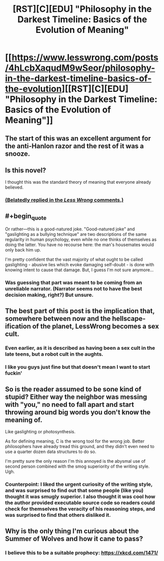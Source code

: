 #+TITLE: [RST][C][EDU] "Philosophy in the Darkest Timeline: Basics of the Evolution of Meaning"

* [[https://www.lesswrong.com/posts/4hLcbXaqudM9wSeor/philosophy-in-the-darkest-timeline-basics-of-the-evolution][[RST][C][EDU] "Philosophy in the Darkest Timeline: Basics of the Evolution of Meaning"]]
:PROPERTIES:
:Author: zackmdavis
:Score: 25
:DateUnix: 1591580148.0
:FlairText: EDU
:END:

** The start of this was an excellent argument for the anti-Hanlon razor and the rest of it was a snooze.
:PROPERTIES:
:Score: 11
:DateUnix: 1591608334.0
:END:


** Is this novel?

I thought this was the standard theory of meaning that everyone already believed.
:PROPERTIES:
:Author: FeepingCreature
:Score: 10
:DateUnix: 1591604688.0
:END:

*** [[https://www.lesswrong.com/posts/4hLcbXaqudM9wSeor/philosophy-in-the-darkest-timeline-basics-of-the-evolution?commentId=HYHjs98ovtYns9KGo][(Belatedly replied in the /Less Wrong/ comments.)]]
:PROPERTIES:
:Author: zackmdavis
:Score: 2
:DateUnix: 1592788520.0
:END:


** #+begin_quote
  Or rather---this is a good-natured joke. "Good-natured joke" and "gaslighting as a bullying technique" are two descriptions of the same regularity in human psychology, even while no one thinks of themselves as doing the latter. You have no recourse here: the man's housemates would only back him up.
#+end_quote

I'm pretty confident that the vast majority of what ought to be called gaslighting - abusive lies which evoke damaging self-doubt - is done with knowing intent to cause that damage. But, I guess I'm not sure anymore...
:PROPERTIES:
:Author: gazztromple
:Score: 5
:DateUnix: 1591661688.0
:END:

*** Was guessing that part was meant to be coming from an unreliable narrator. (Narrator seems not to have the best decision making, right?) But unsure.
:PROPERTIES:
:Author: ESRogs
:Score: 3
:DateUnix: 1591827511.0
:END:


** The best part of this post is the implication that, somewhere between now and the hellscape-ification of the planet, LessWrong becomes a sex cult.
:PROPERTIES:
:Author: Sgt_who
:Score: 11
:DateUnix: 1591584148.0
:END:

*** Even earlier, as it is described as having been a sex cult in the late teens, but a robot cult in the aughts.
:PROPERTIES:
:Author: MereInterest
:Score: 7
:DateUnix: 1591592450.0
:END:


*** I like you guys just fine but that doesn't mean I want to start fuckin'
:PROPERTIES:
:Author: Amargosamountain
:Score: 5
:DateUnix: 1591592652.0
:END:


** So is the reader assumed to be sone kind of stupid? Either way the neighbor was messing with "you," no need to fall apart and start throwing around big words you don't know the meaning of.

Like gaslighting or photosynthesis.

As for defining meaning, C is the wrong tool for the wrong job. Better philosophers have already tread this ground, and they didn't even need to use a quarter dozen data structures to do so.

I'm pretty sure the only reason I'm this annoyed is the abysmal use of second person combined with the smog superiority of the writing style. Ugh.
:PROPERTIES:
:Author: MilesSand
:Score: 2
:DateUnix: 1592028491.0
:END:

*** Counterpoint: I liked the urgent curiosity of the writing style, and was surprised to find out that some people (like you) thought it was smugly superior. I also thought it was cool how the author provided executable source code so readers could check for themselves the veracity of his reasoning steps, and was surprised to find that others disliked it.
:PROPERTIES:
:Author: MoNastri
:Score: 1
:DateUnix: 1603289223.0
:END:


** Why is the only thing I'm curious about the Summer of Wolves and how it cane to pass?
:PROPERTIES:
:Author: Bowbreaker
:Score: 1
:DateUnix: 1591615533.0
:END:

*** I believe this to be a suitable prophecy: [[https://xkcd.com/1471/]]
:PROPERTIES:
:Author: grekhaus
:Score: 2
:DateUnix: 1591634516.0
:END:
